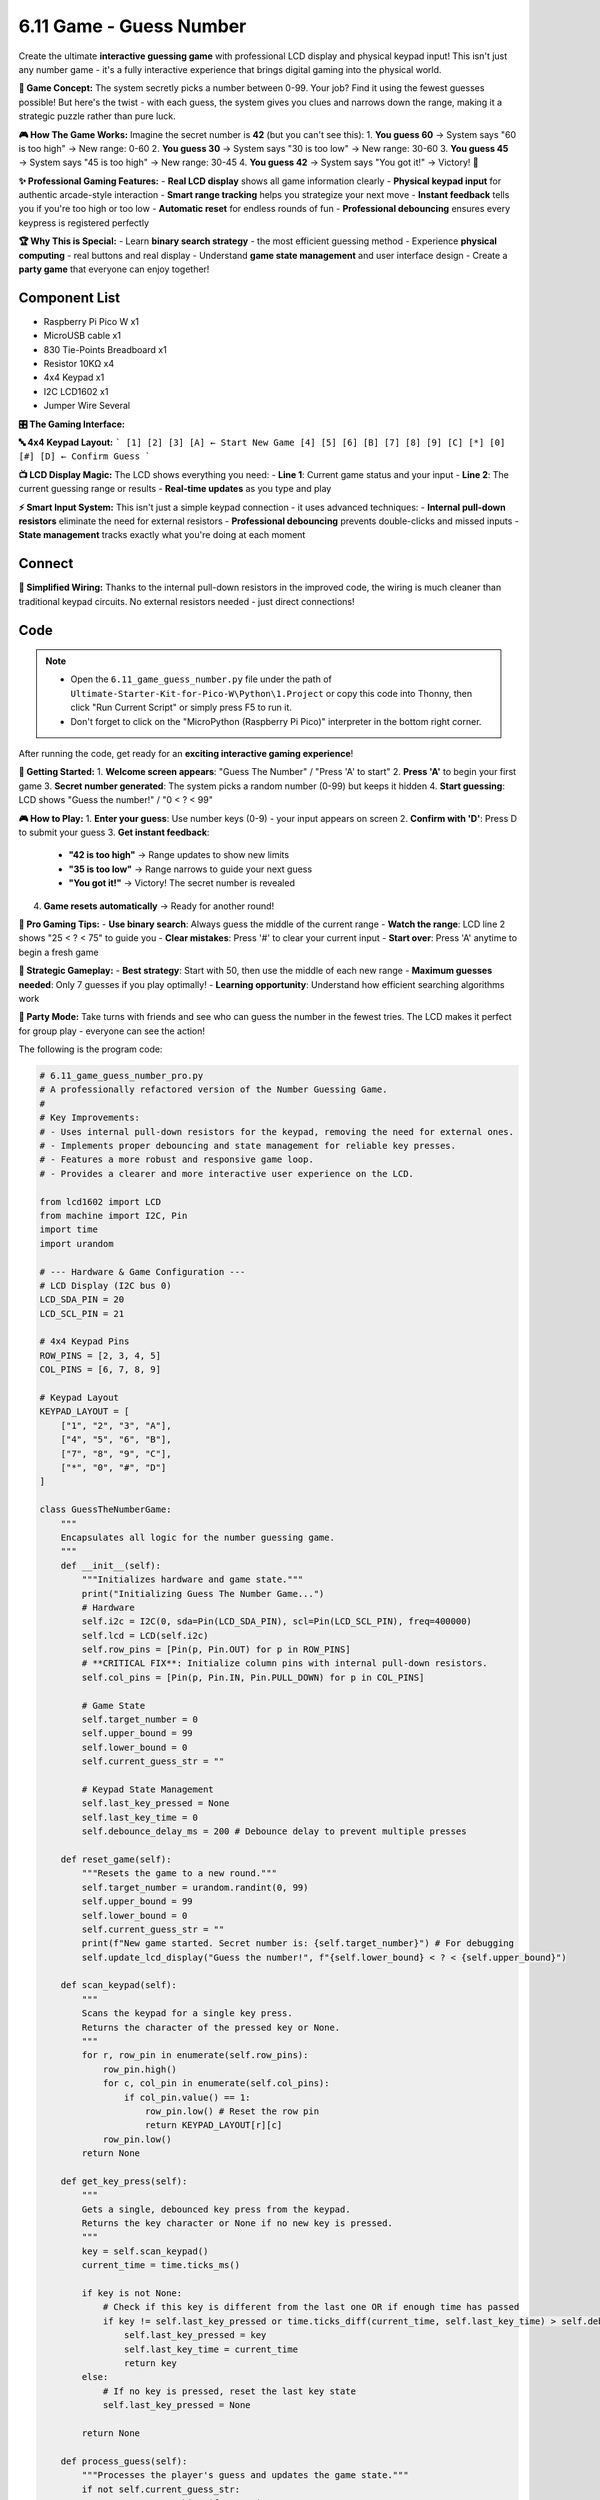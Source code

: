 6.11 Game - Guess Number
=========================
Create the ultimate **interactive guessing game** with professional LCD display and physical keypad input! This isn't just any number game - it's a fully interactive experience that brings digital gaming into the physical world.

**🎯 Game Concept:**
The system secretly picks a number between 0-99. Your job? Find it using the fewest guesses possible! But here's the twist - with each guess, the system gives you clues and narrows down the range, making it a strategic puzzle rather than pure luck.

**🎮 How The Game Works:**
Imagine the secret number is **42** (but you can't see this):
1. **You guess 60** → System says "60 is too high" → New range: 0-60
2. **You guess 30** → System says "30 is too low" → New range: 30-60  
3. **You guess 45** → System says "45 is too high" → New range: 30-45
4. **You guess 42** → System says "You got it!" → Victory! 🎉

**✨ Professional Gaming Features:**
- **Real LCD display** shows all game information clearly
- **Physical keypad input** for authentic arcade-style interaction
- **Smart range tracking** helps you strategize your next move
- **Instant feedback** tells you if you're too high or too low
- **Automatic reset** for endless rounds of fun
- **Professional debouncing** ensures every keypress is registered perfectly

**🏆 Why This is Special:**
- Learn **binary search strategy** - the most efficient guessing method
- Experience **physical computing** - real buttons and real display
- Understand **game state management** and user interface design
- Create a **party game** that everyone can enjoy together!

Component List
^^^^^^^^^^^^^^^
- Raspberry Pi Pico W x1
- MicroUSB cable x1
- 830 Tie-Points Breadboard x1
- Resistor 10KΩ x4
- 4x4 Keypad x1
- I2C LCD1602 x1
- Jumper Wire Several


**🎛️ The Gaming Interface:**

**🔤 4x4 Keypad Layout:**
```
[1] [2] [3] [A] ← Start New Game  
[4] [5] [6] [B]
[7] [8] [9] [C]  
[*] [0] [#] [D] ← Confirm Guess
```

**📺 LCD Display Magic:**
The LCD shows everything you need:
- **Line 1**: Current game status and your input
- **Line 2**: The current guessing range or results
- **Real-time updates** as you type and play

**⚡ Smart Input System:**
This isn't just a simple keypad connection - it uses advanced techniques:
- **Internal pull-down resistors** eliminate the need for external resistors
- **Professional debouncing** prevents double-clicks and missed inputs  
- **State management** tracks exactly what you're doing at each moment

Connect
^^^^^^^^^
.. image:: img/3.connect/6.11.png

**🔧 Simplified Wiring:**
Thanks to the internal pull-down resistors in the improved code, the wiring is much cleaner than traditional keypad circuits. No external resistors needed - just direct connections!

Code
^^^^^^^
.. note::

    * Open the ``6.11_game_guess_number.py`` file under the path of ``Ultimate-Starter-Kit-for-Pico-W\Python\1.Project`` or copy this code into Thonny, then click "Run Current Script" or simply press F5 to run it.

    * Don't forget to click on the "MicroPython (Raspberry Pi Pico)" interpreter in the bottom right corner. 

.. 6.11.png

After running the code, get ready for an **exciting interactive gaming experience**!

**🚀 Getting Started:**
1. **Welcome screen appears**: "Guess The Number" / "Press 'A' to start"
2. **Press 'A'** to begin your first game
3. **Secret number generated**: The system picks a random number (0-99) but keeps it hidden
4. **Start guessing**: LCD shows "Guess the number!" / "0 < ? < 99"

**🎮 How to Play:**
1. **Enter your guess**: Use number keys (0-9) - your input appears on screen
2. **Confirm with 'D'**: Press D to submit your guess  
3. **Get instant feedback**:

   - **"42 is too high"** → Range updates to show new limits
   - **"35 is too low"** → Range narrows to guide your next guess
   - **"You got it!"** → Victory! The secret number is revealed

4. **Game resets automatically** → Ready for another round!

**🎯 Pro Gaming Tips:**
- **Use binary search**: Always guess the middle of the current range
- **Watch the range**: LCD line 2 shows "25 < ? < 75" to guide you  
- **Clear mistakes**: Press '#' to clear your current input
- **Start over**: Press 'A' anytime to begin a fresh game

**🧠 Strategic Gameplay:**
- **Best strategy**: Start with 50, then use the middle of each new range
- **Maximum guesses needed**: Only 7 guesses if you play optimally!
- **Learning opportunity**: Understand how efficient searching algorithms work

**🎪 Party Mode:**
Take turns with friends and see who can guess the number in the fewest tries. The LCD makes it perfect for group play - everyone can see the action!

The following is the program code:

.. code-block:: python

    # 6.11_game_guess_number_pro.py
    # A professionally refactored version of the Number Guessing Game.
    #
    # Key Improvements:
    # - Uses internal pull-down resistors for the keypad, removing the need for external ones.
    # - Implements proper debouncing and state management for reliable key presses.
    # - Features a more robust and responsive game loop.
    # - Provides a clearer and more interactive user experience on the LCD.

    from lcd1602 import LCD
    from machine import I2C, Pin
    import time
    import urandom

    # --- Hardware & Game Configuration ---
    # LCD Display (I2C bus 0)
    LCD_SDA_PIN = 20
    LCD_SCL_PIN = 21

    # 4x4 Keypad Pins
    ROW_PINS = [2, 3, 4, 5]
    COL_PINS = [6, 7, 8, 9]

    # Keypad Layout
    KEYPAD_LAYOUT = [
        ["1", "2", "3", "A"],
        ["4", "5", "6", "B"],
        ["7", "8", "9", "C"],
        ["*", "0", "#", "D"]
    ]

    class GuessTheNumberGame:
        """
        Encapsulates all logic for the number guessing game.
        """
        def __init__(self):
            """Initializes hardware and game state."""
            print("Initializing Guess The Number Game...")
            # Hardware
            self.i2c = I2C(0, sda=Pin(LCD_SDA_PIN), scl=Pin(LCD_SCL_PIN), freq=400000)
            self.lcd = LCD(self.i2c)
            self.row_pins = [Pin(p, Pin.OUT) for p in ROW_PINS]
            # **CRITICAL FIX**: Initialize column pins with internal pull-down resistors.
            self.col_pins = [Pin(p, Pin.IN, Pin.PULL_DOWN) for p in COL_PINS]
            
            # Game State
            self.target_number = 0
            self.upper_bound = 99
            self.lower_bound = 0
            self.current_guess_str = ""
            
            # Keypad State Management
            self.last_key_pressed = None
            self.last_key_time = 0
            self.debounce_delay_ms = 200 # Debounce delay to prevent multiple presses

        def reset_game(self):
            """Resets the game to a new round."""
            self.target_number = urandom.randint(0, 99)
            self.upper_bound = 99
            self.lower_bound = 0
            self.current_guess_str = ""
            print(f"New game started. Secret number is: {self.target_number}") # For debugging
            self.update_lcd_display("Guess the number!", f"{self.lower_bound} < ? < {self.upper_bound}")

        def scan_keypad(self):
            """
            Scans the keypad for a single key press.
            Returns the character of the pressed key or None.
            """
            for r, row_pin in enumerate(self.row_pins):
                row_pin.high()
                for c, col_pin in enumerate(self.col_pins):
                    if col_pin.value() == 1:
                        row_pin.low() # Reset the row pin
                        return KEYPAD_LAYOUT[r][c]
                row_pin.low()
            return None

        def get_key_press(self):
            """
            Gets a single, debounced key press from the keypad.
            Returns the key character or None if no new key is pressed.
            """
            key = self.scan_keypad()
            current_time = time.ticks_ms()
            
            if key is not None:
                # Check if this key is different from the last one OR if enough time has passed
                if key != self.last_key_pressed or time.ticks_diff(current_time, self.last_key_time) > self.debounce_delay_ms:
                    self.last_key_pressed = key
                    self.last_key_time = current_time
                    return key
            else:
                # If no key is pressed, reset the last key state
                self.last_key_pressed = None
                
            return None

        def process_guess(self):
            """Processes the player's guess and updates the game state."""
            if not self.current_guess_str:
                return # Do nothing if guess is empty

            guess = int(self.current_guess_str)
            
            if guess == self.target_number:
                self.update_lcd_display("You got it!", f"The number is   {self.target_number}")
                time.sleep(3) # Show success message
                self.reset_game()
            elif guess < self.target_number:
                self.lower_bound = max(self.lower_bound, guess)
                self.update_lcd_display(f"{guess} is too low", f"{self.lower_bound} < ? < {self.upper_bound}")
                self.current_guess_str = "" # Clear guess for next try
            else: # guess > self.target_number
                self.upper_bound = min(self.upper_bound, guess)
                self.update_lcd_display(f"{guess} is too high", f"{self.lower_bound} < ? < {self.upper_bound}")
                self.current_guess_str = "" # Clear guess for next try

        def update_lcd_display(self, line1, line2=""):
            """Clears and updates the LCD with two lines of text."""
            self.lcd.clear()
            self.lcd.message(f"{line1}\n{line2}")

        def handle_input(self, key):
            """Handles user input from the keypad."""
            if key.isdigit():
                # Append number to the guess string, with a limit of 2 digits
                if len(self.current_guess_str) < 2:
                    self.current_guess_str += key
                    self.update_lcd_display("Your guess:", self.current_guess_str)
            
            elif key == 'D': # 'D' is the confirm/enter key
                self.process_guess()
                
            elif key == 'A': # 'A' is the new game key
                self.reset_game()
            
            elif key == '#': # '#' can be used as a backspace/clear key
                self.current_guess_str = ""
                self.update_lcd_display("Guess cleared", "Enter new number")

        def run(self):
            """The main game loop."""
            self.update_lcd_display("Guess The Number", "Press 'A' to start")
            
            # Wait for 'A' to start the first game
            while self.get_key_press() != 'A':
                time.sleep_ms(50)
                
            self.reset_game()

            while True:
                key = self.get_key_press()
                if key:
                    print(f"Key Pressed: {key}") # For debugging
                    self.handle_input(key)
                
                # A small delay to keep the loop from running too fast
                time.sleep_ms(20)

    def main():
        """Main entry point of the program."""
        try:
            game = GuessTheNumberGame()
            game.run()
        except Exception as e:
            print(f"\nAn unexpected error occurred: {e}")
            # Attempt to clear LCD on error
            try:
                lcd = LCD(I2C(0, sda=Pin(20), scl=Pin(21)))
                lcd.clear()
                lcd.message("System Error.\nPlease Reboot.")
            except:
                pass # Ignore if LCD also fails
        finally:
            print("Shutting down.")

    if __name__ == "__main__":
        main()




Phenomenon
^^^^^^^^^^^
.. image:: img/5.phenomenon/6.11.png
    :width: 100%